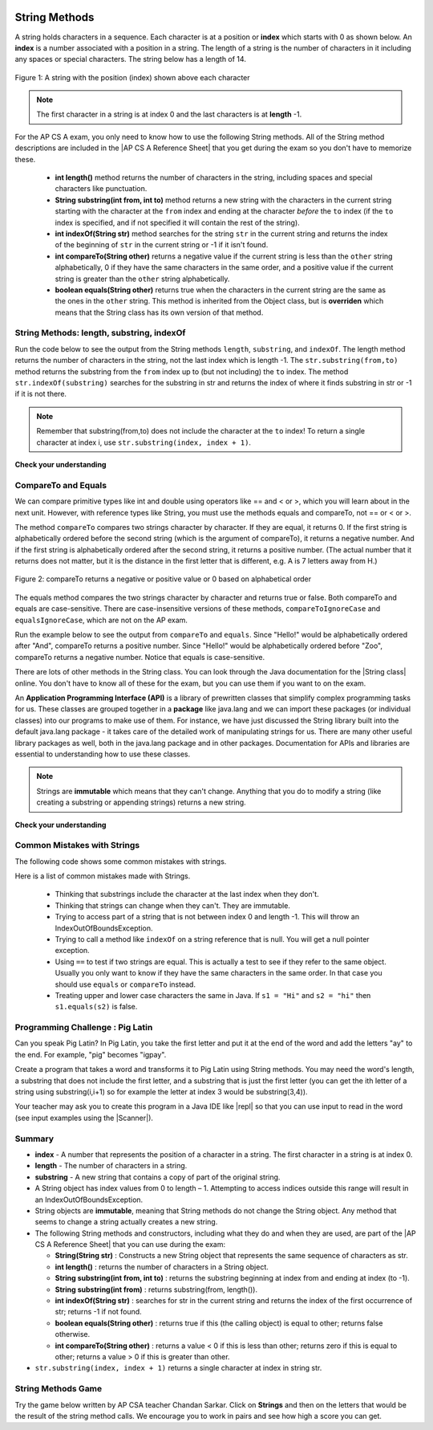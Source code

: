 .. qnum::
   :prefix: 2-7-
   :start: 1
   
.. |CodingEx| image:: ../../_static/codingExercise.png
    :width: 30px
    :align: middle
    :alt: coding exercise
    
    
.. |Exercise| image:: ../../_static/exercise.png
    :width: 35
    :align: middle
    :alt: exercise
    
    
.. |Groupwork| image:: ../../_static/groupwork.png
    :width: 35
    :align: middle
    :alt: groupwork
    
.. |AP CS A Reference Sheet| raw:: html

   <a href="https://apcentral.collegeboard.org/pdf/ap-computer-science-a-java-quick-reference-0.pdf?course=ap-computer-science-a" target="_blank">AP CS A Java Quick Reference Sheet</a>
    
.. image:: ../../_static/time90.png
    :width: 250
    :align: right
    
String Methods 
=================

..	index::
	pair: String; length
	pair: String; substring
	pair: String; indexOf
	pair: String; compareTo
	pair: String; equals
    pair: String; methods

A string holds characters in a sequence.  Each character is at a position or **index** which starts with 0 as shown below.  An **index** is a number associated with a position in a string.  The length of a string is the number of characters in it including any spaces or special characters.  The string below has a length of 14.

.. figure:: Figures/stringIndicies.png
    :width: 500px
    :align: center
    :alt: a string with the position (index) shown above each character
    :figclass: align-center

    Figure 1: A string with the position (index) shown above each character

.. note::

   The first character in a string is at index 0 and the last characters is at **length** -1.

For the AP CS A exam, you only need to know how to use the following String methods.  All of the String method descriptions are included in the |AP CS A Reference Sheet| that you get during the exam so you don't have to memorize these.  


    -  **int length()** method returns the number of characters in the string, including spaces and special characters like punctuation.

    -  **String substring(int from, int to)** method returns a new string with the characters in the current string starting with the character at the ``from`` index and ending at the character *before* the ``to`` index (if the ``to`` index is specified, and if not specified it will contain the rest of the string).

    -  **int indexOf(String str)** method searches for the string ``str`` in the current string and returns the index of the beginning of ``str`` in the current string or -1 if it isn't found.

    -  **int compareTo(String other)** returns a negative value if the current string is less than the ``other`` string alphabetically, 0 if they have the same characters in the same order, and a positive value if the current string is greater than the ``other`` string alphabetically.

    -  **boolean equals(String other)** returns true when the characters in the current string are the same as the ones in the ``other`` string.  This method is inherited from the Object class, but is **overriden** which means that the String class has its own version of that method.


String Methods: length, substring, indexOf
------------------------------------------

Run the code below to see the output from the String methods ``length``, ``substring``, and ``indexOf``. The length method returns the number of characters in the string, not the last index which is length -1. The ``str.substring(from,to)`` method returns the substring from the ``from`` index up to (but not including) the ``to`` index. The method ``str.indexOf(substring)`` searches for the substring in str and returns the index of where it finds substring in str or -1 if it is not there.   

.. activecode:: lcsm1
   :language: java
   :autograde: unittest

   This code shows the output from String methods length, substring, and indexOf. How many letters does substring(0,3) return? What does indexOf return when its argument is not found? 
   ~~~~
   public class Test1
   {
      public static void main(String[] args)
      {
        String message1 = "This is a test";
        String message2 = "Hello Class";

        System.out.println(message1.length());
        System.out.println(message2.length());

        System.out.println(message1.substring(0,3));
        System.out.println(message1.substring(2,3));
        System.out.println(message1.substring(5));
        
        System.out.println(message1.indexOf("is")); // This will match the is in "This"!
        System.out.println(message1.indexOf("Hello"));
        System.out.println(message2.indexOf("Hello"));
        
        // lowercase and uppercase are not on the AP exam, but still useful
        System.out.println(message2.toLowerCase());
        System.out.println(message2.toUpperCase());
      }
   }
   ====
   import static org.junit.Assert.*;
    import org.junit.*;;
    import java.io.*;

    public class RunestoneTests extends CodeTestHelper
    {
        @Test
        public void testMain() throws IOException
        {
            String output = getMethodOutput("main");
            String expect = "14\n11\nThi\ni\nis a test\n2\n-1\n0\nhello class\nHELLO CLASS";
            boolean passed = getResults(expect, output, "Expected output from main", true);
            assertTrue(passed);
        }
    }

.. note::

   Remember that substring(from,to) does not include the character at the ``to`` index! To return a single character at index i, use ``str.substring(index, index + 1)``.

|Exercise| **Check your understanding**

.. mchoice:: qsb_3
   :practice: T
   :answer_a: 2
   :answer_b: 1
   :answer_c: 4
   :answer_d: -1
   :correct: b
   :feedback_a: The first character is at index 0 in a string.
   :feedback_b: The method indexOf returns the first position of the passed str in the current string starting from the left (from 0).
   :feedback_c: Does indexOf start from the left or right?
   :feedback_d: Does the string contain a b?

   What is the value of pos after the following code executes?

   .. code-block:: java

     String s1 = "abccba";
     int pos = s1.indexOf("b");

.. mchoice:: qsb_3b
   :practice: T
   :answer_a: 2
   :answer_b: 3
   :answer_c: 4
   :answer_d: -1
   :correct: c
   :feedback_a: Length returns the number of characters in the string, not the number of characters in the name of the string.
   :feedback_b: The position of the last character is 3, but the length is 4.
   :feedback_c: Length returns the number of characters in the string.
   :feedback_d: Length is never negative.

   What is the value of len after the following code executes?

   .. code-block:: java

     String s1 = "baby";
     int len = s1.length();

.. mchoice:: qsb_3c
   :practice: T
   :answer_a: baby
   :answer_b: b
   :answer_c: ba
   :answer_d: bab
   :correct: d
   :feedback_a: This would be true if substring returned all the characters from the first index to the last inclusive, but it does not include the character at the last index.
   :feedback_b: This would be true if it was s1.substring(0,1)
   :feedback_c: This would be true if it was s1.substring(0,2)
   :feedback_d: Substring returns all the characters from the starting index to the last index -1.

   What is the value of s2 after the following code executes?

   .. code-block:: java

     String s1 = "baby";
     String s2 = s1.substring(0,3);

.. .. mchoice:: qsb_4
   :practice: T
   :answer_a: 7
   :answer_b: 8
   :answer_c: 9
   :correct: c
   :feedback_a: Count spaces and punctuation in the length.
   :feedback_b: Did you forget to count a space or punctuation?
   :feedback_c: The length method returns the number of characters including spaces and punctuation.

   What is the value of len after the following executes?

   .. code-block:: java

     String s1 = "Miss you!";
     int len = s1.length();

.. mchoice:: qsb_4b
   :practice: T
   :answer_a: by
   :answer_b: aby
   :answer_c: a
   :answer_d: b
   :answer_e: ba
   :correct: a
   :feedback_a: The method substring(index) will return all characters starting the index to the end of the string.
   :feedback_b: This would be true if it was substring(1);
   :feedback_c: This would be true if it was substring(1,2);
   :feedback_d: This would be true if it was substring(2,3);
   :feedback_e: This would be ture if it was substring(0,2);

   What is the value of s2 after the following code executes?

   .. code-block:: java

     String s1 = "baby";
     String s2 = s1.substring(2);



CompareTo and Equals
-----------------------

We can compare primitive types like int and double using operators like == and < or >, which you will learn about in the next unit. However, with reference types like String, you must use the methods equals and compareTo, not == or < or >.

The method ``compareTo`` compares two strings character by character. If they are equal, it returns 0. If the first string is alphabetically ordered before the second string (which is the argument of compareTo), it returns a negative number. And if the first string is alphabetically ordered after the second string, it returns a positive number. (The actual number that it returns does not matter, but it is the distance in the first letter that is different, e.g. A is 7 letters away from H.) 

.. figure:: Figures/compareTo.png
    :width: 350px
    :align: center
    :alt: compareTo
    :figclass: align-center

    Figure 2: compareTo returns a negative or positive value or 0 based on alphabetical order

The equals method compares the two strings character by character and returns true or false. Both compareTo and equals are case-sensitive. There are case-insensitive versions of these methods, ``compareToIgnoreCase`` and ``equalsIgnoreCase``, which are not on the AP exam. 

Run the example below to see the output from ``compareTo`` and ``equals``. Since "Hello!" would be alphabetically ordered after "And", compareTo returns a positive number. Since "Hello!" would be alphabetically ordered before "Zoo", compareTo returns a negative number.  Notice that equals is case-sensitive.

.. activecode:: lcsm2
   :language: java
   :autograde: unittest

   Run the code to see how the String methods equals and compareTo work. Is equals case-sensitive? When does compareTo return a negative number? 
   ~~~~
   public class Test2
   {
      public static void main(String[] args)
      {
        String message = "Hello!";

        System.out.println(message.compareTo("Hello!"));
        System.out.println(message.compareTo("And"));
        System.out.println(message.compareTo("Zoo"));

        System.out.println(message.equals("Hello!"));
        System.out.println(message.equals("hello!"));
      }
   }
   ====
   import static org.junit.Assert.*;
    import org.junit.*;;
    import java.io.*;

    public class RunestoneTests extends CodeTestHelper
    {
        @Test
        public void testMain() throws IOException
        {
            String output = getMethodOutput("main");
            String expect = "0\n7\n-18\ntrue\nfalse";
            boolean passed = getResults(expect, output, "Expected output from main", true);
            assertTrue(passed);
        }
    }



.. |String class| raw:: html

   <a href="http://docs.oracle.com/javase/7/docs/api/java/lang/String.html" target="_blank">String class</a>
   
There are lots of other methods in the String class.  You can look through the Java documentation for the |String class| online.   You don't have to know all of these for the exam, but you can use them if you want to on the exam. 

An **Application Programming Interface (API)** is a library of prewritten classes that simplify complex programming tasks for us. These classes are grouped together in a **package** like java.lang and we can import these packages (or individual classes) into our programs to make use of them. For instance, we have just discussed the String library built into the default java.lang package - it takes care of the detailed work of manipulating strings for us.  There are many other useful library packages as well, both in the java.lang package and in other packages. Documentation for APIs and libraries are essential to understanding how to use these classes.

.. note::

   Strings are **immutable** which means that they can't change. Anything that you do to modify a string (like creating a substring or appending strings) returns a new string.

|Exercise| **Check your understanding**

.. dragndrop:: ch4_str1
    :feedback: Review the vocabulary.
    :match_1: the position of a character in a string|||index 
    :match_2: a new string that is a part of another string with 0 to all characters copied from the original string|||substring
    :match_3: doesn't change|||immutable
    :match_4: the number of characters in a string|||length
    
    Drag the definition from the left and drop it on the correct concept on the right.  Click the "Check Me" button to see if you are correct
    
.. dragndrop:: ch4_str2
    :feedback: Review the vocabulary.
    :match_1: Returns true if the characters in two strings are the same|||equals
    :match_2: Returns the position of one string in another or -1|||indexOf
    :match_3: Returns a number to indicate if one string is less than, equal to, or greater than another|||compareTo
    :match_4: Returns a string representing the object that is passed to this method|||toString
    
    Drag the definition from the left and drop it on the correct method on the right.  Click the "Check Me" button to see if you are correct.

.. mchoice:: qsb_5
   :practice: T
   :answer_a: hi th
   :answer_b: hi the
   :answer_c: hi ther
   :answer_d: hi there
   :correct: a
   :feedback_a: The substring method returns the string starting at the first index and not including the last index.  The method indexOf returns the index of the first place the string occurs.
   :feedback_b: This would be correct if substring returned all characters between the first index and last index, but does it?
   :feedback_c: This would be correct if indexOf returned the last position the string str was found in the current string, does it?
   :feedback_d: This would be correct if indexOf returned the last position the string str was found in the current string and if substring included all characters between the start and end index.  Check both of these.

   What is the value of s2 after the following code executes?

   .. code-block:: java

     String s1 = new String("hi there");
     int pos = s1.indexOf("e");
     String s2 = s1.substring(0,pos);

.. mchoice:: qsb_6-old1
   :practice: T
   :answer_a: Hi
   :answer_b: hi
   :answer_c: H
   :answer_d: h
   :correct: a
   :feedback_a: Strings are immutable, meaning they don't change.  Any method that changes a string returns a new string.  So s1 never changes.
   :feedback_b: This would be true if the question was what is the value of s2 and it was substring(0,2) not (0,1)
   :feedback_c: This would be true if the question was what is the value of s2, not s1.
   :feedback_d: This would be true if the question was what is the value of s3, not s1.

   What is the value of s1 after the following code executes?

   .. code-block:: java

     String s1 = "Hi";
     String s2 = s1.substring(0,1);
     String s3 = s2.toLowerCase();

.. mchoice:: qsb_7-old24
   :practice: T
   :answer_a: Hi
   :answer_b: hi
   :answer_c: H
   :answer_d: h
   :correct: d
   :feedback_a: Is this the value of s3?  What does toLowerCase do?
   :feedback_b: How does substring work?  Does it include the character at the end index?
   :feedback_c: What does toLowerCase do?
   :feedback_d: s2 is set to just "H" and s3 is set to changing all characters in s2 to lower case.

   What is the value of s3 after the following code executes?

   .. code-block:: java

     String s1 = "Hi";
     String s2 = s1.substring(0,1);
     String s3 = s2.toLowerCase();

.. mchoice:: qsb_8-new
   :practice: T
   :answer_a: positive (> 0)
   :answer_b: 0
   :answer_c: negative (< 0)
   :correct: a
   :feedback_a: H is after B in the alphabet so s1 is greater than s2.
   :feedback_b: The method compareTo will only return 0 if the strings have the same characters in the same order.
   :feedback_c: This would be true if it was s2.compareTo(s1)

   What is the value of answer after the following code executes?

   .. code-block:: java

     String s1 = "Hi";
     String s2 = "Bye";
     int answer = s1.compareTo(s2);
     

   


Common Mistakes with Strings
-------------------------------

The following code shows some common mistakes with strings.

.. activecode:: stringMistakes
   :language: java
   :practice: T
   :autograde: unittest
   
   This code contains some common mistakes with strings. Fix the code to use the string methods correctly.
   ~~~~
   public class StringMistakes
   {
      public static void main(String[] args)
      {
        String str1 = "Hello!";
        
        // Print out the first letter?
        System.out.println("The first letter in " + str1 + ":" + str1.substring(1,1) );
   
        // Print out the last character?
        System.out.println("The last char. in " + str1 + ":" + str1.substring(8) );
        
        // Print str1 in lower case? Will str1 change?
        str1.toLowerCase();
        System.out.println("In lowercase: " + str1);
    
      }
   }
   ====
   import static org.junit.Assert.*;
    import org.junit.*;;
    import java.io.*;

    public class RunestoneTests extends CodeTestHelper
    {
        @Test
        public void testMain() throws IOException
        {
            String output = getMethodOutput("main");
            String expect = "The first letter in Hello!:H\nThe last char. in Hello!:!\nIn lowercase: hello!";
            boolean passed = getResults(expect, output, "Expected output from main");
            assertTrue(passed);
        } 
    }

Here is a list of common mistakes made with Strings.
 
  
  -  Thinking that substrings include the character at the last index when they don't. 
  
  -  Thinking that strings can change when they can't.  They are immutable.  
  
  - Trying to access part of a string that is not between index 0 and length -1. This will throw an IndexOutOfBoundsException.
  
  -  Trying to call a method like ``indexOf`` on a string reference that is null.  You will get a null pointer exception.
  
  -  Using ``==`` to test if two strings are equal.  This is actually a test to see if they refer to the same object.  Usually you only want to know if they have the same characters in the same order.  In that case you should use ``equals`` or ``compareTo`` instead.    
  -  Treating upper and lower case characters the same in Java.  If ``s1 = "Hi"`` and ``s2 = "hi"`` then ``s1.equals(s2)`` is false. 


|Groupwork| Programming Challenge : Pig Latin
----------------------------------------------

.. |pig| image:: Figures/pig.png
    :width: 100
    :align: middle
    :alt: pig latin
    
|pig| Can you speak Pig Latin? In Pig Latin, you take the first letter and put it at the end of the word and add the letters "ay" to the end. For example, "pig" becomes "igpay". 

Create a program that takes a word and transforms it to Pig Latin using String methods. You may need the word's length, a substring that does not include the first letter, and a substring that is just the first letter (you can get the ith letter of a string using substring(i,i+1) so for example the letter at index 3 would be substring(3,4)).

.. |repl| raw:: html

   <a href="https://repl.it" target="_blank">repl.it</a>
   

.. |Scanner| raw:: html

   <a href="https://www.w3schools.com/java/java_user_input.asp" target="_blank">Scanner class</a>
   
Your teacher may ask you to create this program in a Java IDE like |repl| so that you can use input to read in the word (see input examples using the |Scanner|).


.. activecode:: challenge2-7-PigLatin
   :language: java
   :practice: T
   :autograde: unittest
   
   Use the substring method to transform a word into Pig Latin where the first letter is put at the end and "ay" is added. The word pig is igpay in Pig Latin.
   ~~~~
   public class PigLatin
   {
      public static void main(String[] args)
      {
        String word = 

        // Use word.substring to construct word in pig latin
        String pigLatin = 
        
        System.out.println(word + " in Pig Latin is " + pigLatin);
      }
   }
   ====
   import static org.junit.Assert.*;
    import org.junit.*;;
    import java.io.*;
    
    public class RunestoneTests extends CodeTestHelper
    {
        @Test
        public void testMain() throws IOException
        {
            String output = getMethodOutput("main");
            String expect = "* in Pig Latin is *ay";
            boolean passed = getResultsRegEx(expect, output, "Expected output from main");
            assertTrue(passed);
        }
       @Test
       public void testContainsSubstring() 
       {
           String target = "word.substring(";
           int count = countOccurences(getCode(), target);
           boolean passed = count >= 2;
           passed = getResults("2 substring calls", count + " substring call(s)","Code contains calls to substring method", passed);
           assertTrue(passed);
       }
    }  




Summary
-------------------

- **index** - A number that represents the position of a character in a string.  The first character in a string is at index 0.  
- **length** - The number of characters in a string.  
- **substring** - A new string that contains a copy of part of the original string.

- A String object has index values from 0 to length – 1. Attempting to access indices outside this range will result in an IndexOutOfBoundsException.

- String objects are **immutable**, meaning that String methods do not change the String object. Any method that seems to change a string actually creates a new string. 

- The following String methods and constructors, including what they do and when they are used, are part of the |AP CS A Reference Sheet| that you can use during the exam:

  - **String(String str)** : Constructs a new String object that represents the same sequence of characters as str.
  
  - **int length()** : returns the number of characters in a String object. 

  - **String substring(int from, int to)** : returns the substring beginning at index from  and ending at index (to -1).

  - **String substring(int from)** : returns substring(from, length()).
  
  - **int indexOf(String str)** : searches for str in the current string and returns the index of the first occurrence of str; returns -1 if not found.
  
  - **boolean equals(String other)** : returns true if this (the calling object) is equal to other; returns false otherwise.
  
  - **int compareTo(String other)** : returns a value < 0 if this is less than other; returns zero if this is equal to other; returns a value > 0 if this is greater than other.

- ``str.substring(index, index + 1)`` returns a single character at index in string str. 


String Methods Game
---------------------------

.. |game| raw:: html

   <a href="https://csa-games.netlify.app/" target="_blank">game</a>
   
   
Try the game below written by AP CSA teacher Chandan Sarkar. Click on **Strings** and then on the letters that would be the result of the string method calls. We encourage you to work in pairs and see how high a score you can get.

.. raw:: html

    <iframe height="700px" width="100%" style="margin-left:10%;max-width:80%" src="https://csa-games.netlify.app/"></iframe>
    <script>      window.scrollTo(0, 0);</script>



..	index::
    single: append
    single:concatenate
    single: immutable
    single: index
    single: length
    single: reference
    single: substring
    single: string
    single: reference
	single: object reference






